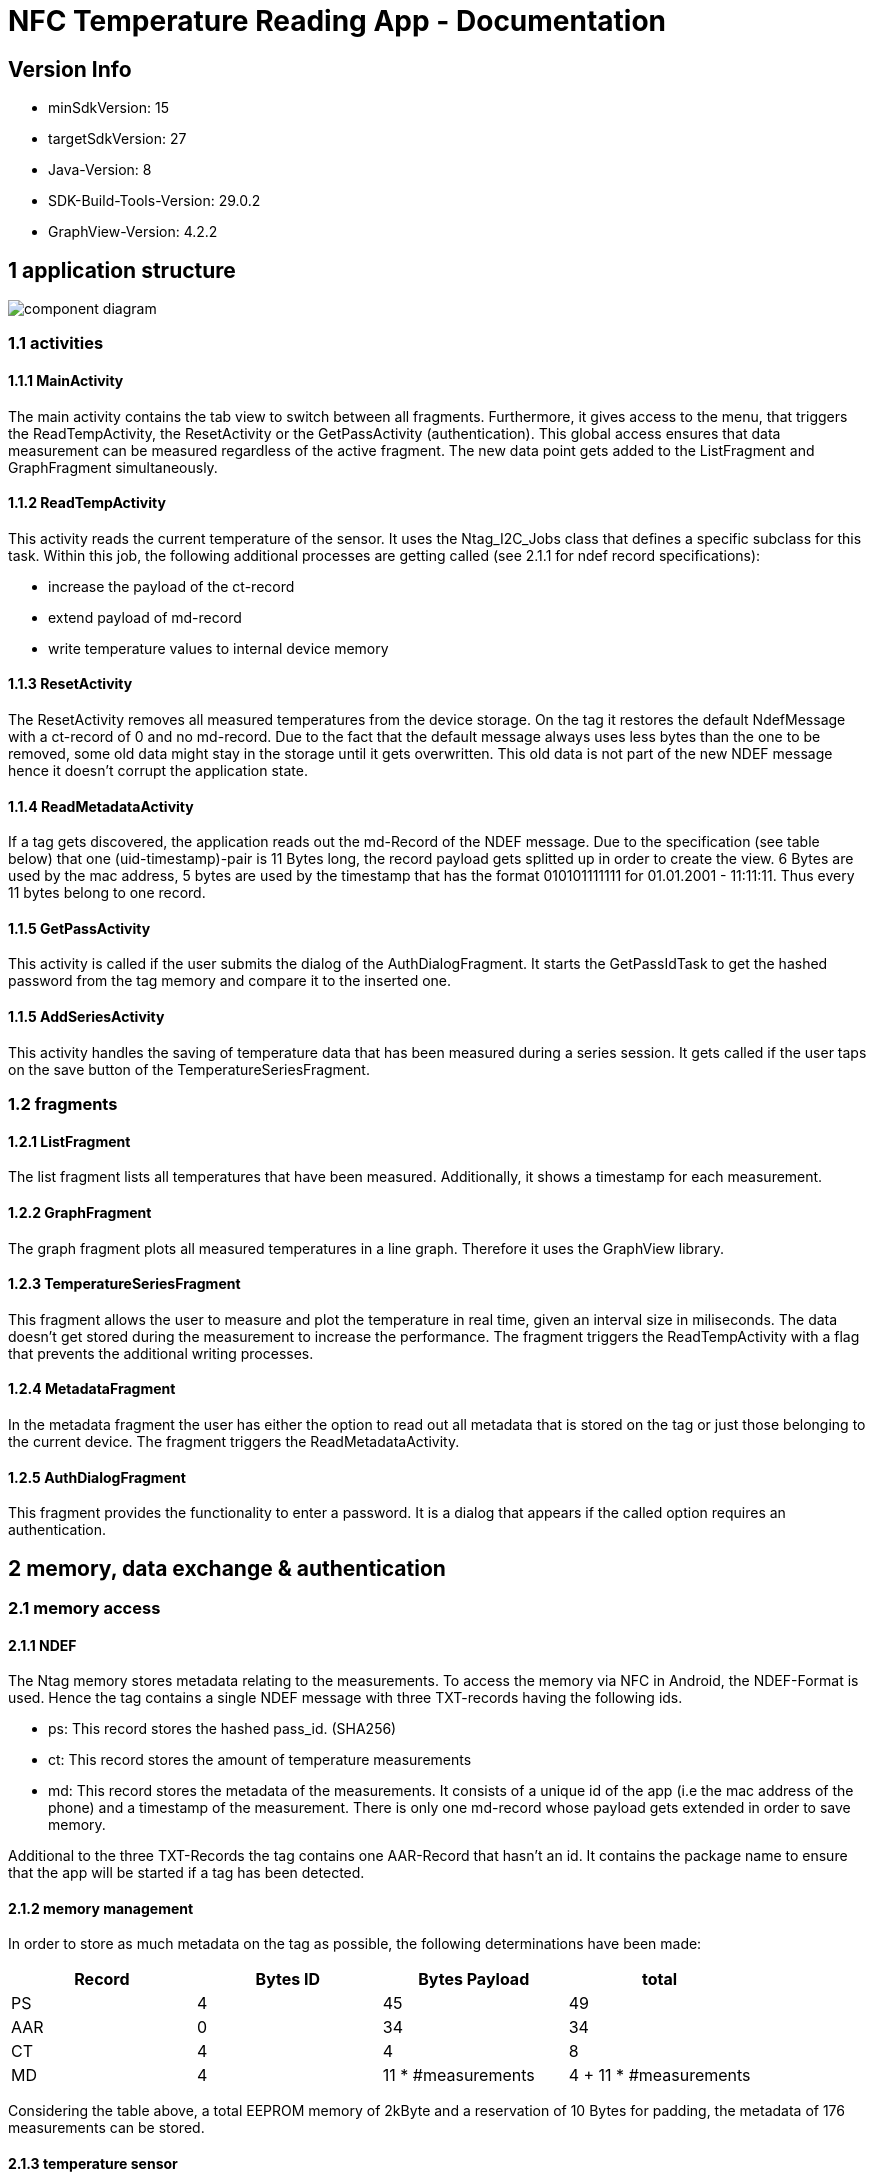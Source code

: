 = NFC Temperature Reading App - Documentation

== Version Info
* minSdkVersion: 15
* targetSdkVersion: 27
* Java-Version: 8
* SDK-Build-Tools-Version: 29.0.2
* GraphView-Version: 4.2.2

== 1 application structure
image::res/component_diagram.png[component diagram]
=== 1.1 activities
==== 1.1.1 MainActivity
The main activity contains the tab view to switch between all fragments. Furthermore, it gives access to the menu, that triggers the ReadTempActivity, the ResetActivity or the GetPassActivity (authentication). This global access ensures that data measurement can be measured regardless of the active fragment. The new data point gets added to the ListFragment and GraphFragment simultaneously. 

==== 1.1.2 ReadTempActivity
This activity reads the current temperature of the sensor. It uses the Ntag_I2C_Jobs class that defines a specific subclass for this task. Within this job, the following additional processes are getting called (see 2.1.1 for ndef record specifications):

* increase the payload of the ct-record
* extend payload of md-record
* write temperature values to internal device memory

==== 1.1.3 ResetActivity
The ResetActivity removes all measured temperatures from the device storage. On the tag it restores the default NdefMessage with a ct-record of 0 and no md-record. Due to the fact that the default message always uses less bytes than the one to be removed, some old data might stay in the storage until it gets overwritten. This old data is not part of the new NDEF message hence it doesn't corrupt the application state.

==== 1.1.4 ReadMetadataActivity
If a tag gets discovered, the application reads out the md-Record of the NDEF message. Due to the specification (see table below) that one (uid-timestamp)-pair is 11 Bytes long, the record payload gets splitted up in order to create the view. 6 Bytes are used by the mac address, 5 bytes are used by the timestamp that has the format 010101111111 for 01.01.2001 - 11:11:11. Thus every 11 bytes belong to one record. 

==== 1.1.5 GetPassActivity
This activity is called if the user submits the dialog of the AuthDialogFragment. It starts the GetPassIdTask to get the hashed password from the tag memory and compare it to the inserted one.

==== 1.1.5 AddSeriesActivity
This activity handles the saving of temperature data that has been measured during a series session. It gets called if the user taps on the save button of the TemperatureSeriesFragment.

=== 1.2 fragments
==== 1.2.1 ListFragment 
The list fragment lists all temperatures that have been measured. Additionally, it shows a timestamp for each measurement.

==== 1.2.2 GraphFragment
The graph fragment plots all measured temperatures in a line graph. Therefore it uses the GraphView library.

==== 1.2.3 TemperatureSeriesFragment
This fragment allows the user to measure and plot the temperature in real time, given an interval size in miliseconds. The data doesn't get stored during the measurement to increase the performance. The fragment triggers the ReadTempActivity with a flag that prevents the additional writing processes.

==== 1.2.4 MetadataFragment
In the metadata fragment the user has either the option to read out all metadata that is stored on the tag or just those belonging to the current device. The fragment triggers the ReadMetadataActivity.

==== 1.2.5 AuthDialogFragment
This fragment provides the functionality to enter a password. It is a dialog that appears if the called option requires an authentication. 

== 2 memory, data exchange & authentication
=== 2.1 memory access
==== 2.1.1 NDEF
The Ntag memory stores metadata relating to the measurements. To access the memory via NFC in Android, the NDEF-Format is used. Hence the tag contains a single NDEF message with three TXT-records having the following ids.

* ps: This record stores the hashed pass_id. (SHA256)
* ct: This record stores the amount of temperature measurements
* md: This record stores the metadata of the measurements. It consists of a unique id of the app (i.e the mac address of the phone) and a timestamp of the measurement. There is only one md-record whose payload gets extended in order to save memory.

Additional to the three TXT-Records the tag contains one AAR-Record that hasn't an id. It contains the package name to ensure that the app will be started if a tag has been detected.

==== 2.1.2 memory management
In order to store as much metadata on the tag as possible, the following determinations have been made:

|===
|Record |Bytes ID | Bytes Payload | total

|PS
|4
|45
|49

|AAR
|0
|34
|34

|CT
|4
|4
|8

|MD
|4
|11 * #measurements
|4 + 11 * #measurements

|===

Considering the table above, a total EEPROM memory of 2kByte and a reservation of 10 Bytes for padding, the metadata of 176 measurements can be stored. 

==== 2.1.3 temperature sensor
If the tag has a connection to a NFC reader (i.e the phone), it powers the chip and the temperature sensor. The value of the sensor gets written into the SRAM-memory in real time. 

==== 2.1.4 temperature values
Once a temperature has been read out of the SRAM, it gets written to the internal storage of the phone. (path: /data/data/com.ferit.temp_reader/files/temperatures/temperatures.json). The ListFragment, the GraphFragment read out the data when they create their view. Additionally, the MD-record will be extended for this measurement and updated on the tag. The TemperatureSeriesFragment only reads out the existing data if the user has chosen this particular option.

=== 2.2 authentication
If the user chooses the authenticate option in the app menu or tries to read out the temperature or metadata for the first time, he will be asked to type in the chip password. +
*password: pass157* +
The password gets hashed with the SHA256 algorithm. The related salt value needs to stay the same and is stored in the SHA256Encryptor class. Both hashes, the one of the typed password and the one in the EEPROM memory (payload of the PS-record) of the tag will get compared. If they are the same, the user is authenticated and can perform every action during the app session.
Authentication is required for the following operations:

* Read out a new temperature
* Start a new temperature series
* Read out all metadata from the tag


== 3 Issues
* *increasing measurement time* +
If a new temperature has been measured, the payload of the MD-record gets extended. To update a new record, the whole NDEF message has to be read out, modified and written back as the NDEF-Android library doesn't provide a function to append data to an existing message or record. With the increasing number of measurements, the payload of the MD-record increases as well as the size of the message. It takes more time to write the message to the chip which results in a longer measurement time.
